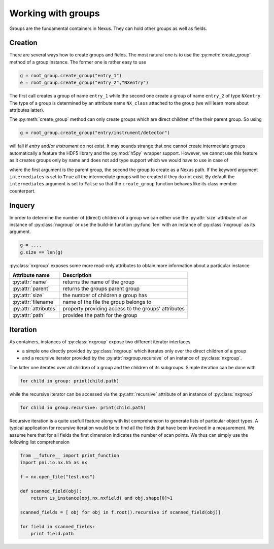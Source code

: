 Working with groups
===================

Groups are the fundamental containers in Nexus. They can hold other groups as
well as fields. 

Creation
--------

There are several ways how to create groups and fields. The most natural one is
to use the :py:meth:`create_group` method of a group instance.  The former one is
rather easy to use

.. code-block:: python

    g = root_group.create_group("entry_1")
    e = root_group.create_group("entry_2","NXentry")

The first call creates a group of name ``entry_1`` while the second 
one create a group of name ``entry_2`` of type ``NXentry``. 
The type of a group is determined by an attribute name ``NX_class``
attached to the group (we will learn more about attributes latter).

The :py:meth:`create_group` method can only create groups which are direct
children of the their parent group. So using 

.. code-block:: python

    g = root_group.create_group("entry/instrument/detector")

will fail if `entry` and/or `instrument` do not exist. It may sounds strange
that one cannot create intermediate groups automatically a feature the HDF5
library and the :py:mod:`h5py` wrapper support. However, we cannot use this
feature as it creates groups only by name and does not add type support which 
we would have to use in case of



where the first argument is the parent group, the second the group to create as
a Nexus path. If the keyword argument ``intermediates`` is set to ``True`` all
the intermediate groups will be created if they do not exist.  By default the
``intermediates`` argument is set to ``False`` so that the ``create_group``
function behaves like its class member counterpart.

Inquery
-------

In order to determine the number of (direct) children of a group we can 
either use the :py:attr:`size` attribute of an instance of 
:py:class:`nxgroup` or use the build-in function :py:func:`len` with an 
instance of :py:class:`nxgroup` as its argument. 

.. code-block:: python

    g = ....
    g.size == len(g)


:py:class:`nxgroup` exposes some more read-only attributes to obtain 
more information about a particular instance

=====================  ====================================================
Attribute name         Description 
=====================  ====================================================
:py:attr:`name`        returns the name of the group 
:py:attr:`parent`      returns the groups parent group 
:py:attr:`size`        the number of children a group has 
:py:attr:`filename`    name of the file the group belongs to 
:py:attr:`attributes`  property providing access to the groups' attributes
:py:attr:`path`        provides the path for the group
=====================  ====================================================

Iteration
---------

As containers, instances of :py:class:`nxgroup` expose two different iterator
interfaces

* a simple one directly provided by :py:class:`nxgroup` which iterates only 
  over the direct children of a group
* and a recursive iterator provided by the :py:attr:`nxgroup.recursive` of 
  an instance of :py:class:`nxgroup`.

The latter one iterates over all children of a group and the children of its
subgroups. Simple iteration can be done with

.. code-block:: python

    for child in group: print(child.path)

while the recursive iterator can be accessed via the 
:py:attr:`recursive` attribute of an instance of :py:class:`nxgroup`

.. code-block:: python

    for child in group.recursive: print(child.path)

Recursive iteration is a quite usefull feature along with list comprehension to
generate lists of particular object types.  
A typical application for recursive iteration would be to find all the fields
that have been involved in a measurement. We assume here that for all fields
the first dimension indicates the number of scan points. We thus can simply use
the following list comprehension 

.. code-block:: python 

    from __future__ import print_function
    import pni.io.nx.h5 as nx 

    f = nx.open_file("test.nxs")

    def scanned_field(obj):
        return is_instance(obj,nx.nxfield) and obj.shape[0]>1

    scanned_fields = [ obj for obj in f.root().recursive if scanned_field(obj)]

    for field in scanned_fields:
        print field.path


